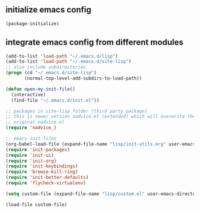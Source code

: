 ** initialize emacs config
#+BEGIN_SRC emacs-lisp
(package-initialize)
#+END_SRC
** integrate emacs config from different modules
#+BEGIN_SRC emacs-lisp
  (add-to-list 'load-path "~/.emacs.d/lisp")
  (add-to-list 'load-path "~/.emacs.d/site-lisp")
  ;; also include subdirectories
  (progn (cd "~/.emacs.d/site-lisp")
         (normal-top-level-add-subdirs-to-load-path))

  (defun open-my-init-file()
    (interactive)
    (find-file "~/.emacs.d/init.el"))

  ;; packages in site-lisp folder (third party package)
  ;; this is newer version nadvice.el (extended) which will overwrite the
  ;; original nadvice.el
  (require 'nadvice_)

  ;; emacs init files 
  (org-babel-load-file (expand-file-name "lisp/init-utils.org" user-emacs-directory))
  (require 'init-packages)
  (require 'init-ui)
  (require 'init-org)
  (require 'init-keybindings)
  (require 'browse-kill-ring)
  (require 'init-better-defaults)
  (require 'flycheck-virtualenv)

  (setq custom-file (expand-file-name "lisp/custom.el" user-emacs-directory))

  (load-file custom-file)
#+END_SRC

